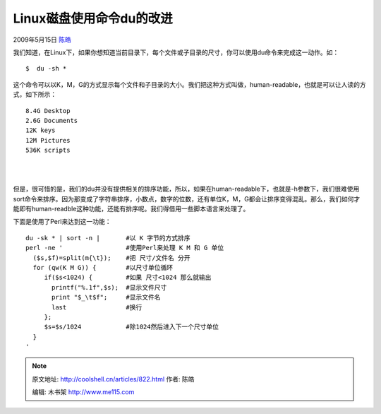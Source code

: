 .. _articles822:

Linux磁盘使用命令du的改进
=========================

2009年5月15日 `陈皓 <http://coolshell.cn/articles/author/haoel>`__

我们知道，在Linux下，如果你想知道当前目录下，每个文件或子目录的尺寸，你可以使用du命令来完成这一动作。如：

::

    $  du -sh *

这个命令可以以K，M，G的方式显示每个文件和子目录的大小。我们把这种方式叫做，human-readable，也就是可以让人读的方式，如下所示：

::

    8.4G Desktop
    2.6G Documents
    12K keys
    12M Pictures
    536K scripts

| 
| 
但是，很可惜的是，我们的du并没有提供相关的排序功能，所以，如果在human-readable下，也就是-h参数下，我们很难使用sort命令来排序。因为那变成了字符串排序，小数点，数字的位数，还有单位K，M，G都会让排序变得混乱。那么，我们如何才能即有human-readble这种功能，还能有排序呢。我们得借用一些脚本语言来处理了。

下面是使用了Perl来达到这一功能：

::

    du -sk * | sort -n |       #以 K 字节的方式排序
    perl -ne '                 #使用Perl来处理 K M 和 G 单位
      ($s,$f)=split(m{\t});    #把 尺寸/文件名 分开
      for (qw(K M G)) {        #以尺寸单位循环
         if($s<1024) {         #如果 尺寸<1024 那么就输出
           printf("%.1f",$s);  #显示文件尺寸
           print "$_\t$f";     #显示文件名
           last                #换行
         };
         $s=$s/1024            #除1024然后进入下一个尺寸单位
      }
    '

.. |image6| image:: /coolshell/static/20140921230246480000.jpg

.. note::
    原文地址: http://coolshell.cn/articles/822.html 
    作者: 陈皓 

    编辑: 木书架 http://www.me115.com